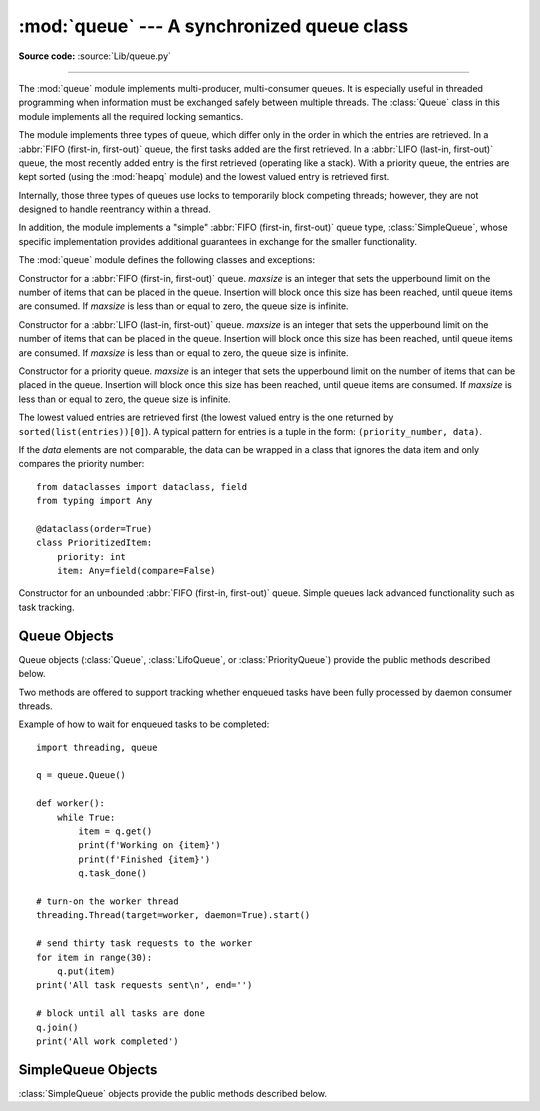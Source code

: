 :mod:`queue` --- A synchronized queue class
===========================================

.. module:: queue
   :synopsis: A synchronized queue class.

**Source code:** :source:`Lib/queue.py`

--------------

The :mod:`queue` module implements multi-producer, multi-consumer queues.
It is especially useful in threaded programming when information must be
exchanged safely between multiple threads.  The :class:`Queue` class in this
module implements all the required locking semantics.

The module implements three types of queue, which differ only in the order in
which the entries are retrieved.  In a :abbr:`FIFO (first-in, first-out)`
queue, the first tasks added are the first retrieved. In a
:abbr:`LIFO (last-in, first-out)` queue, the most recently added entry is
the first retrieved (operating like a stack).  With a priority queue,
the entries are kept sorted (using the :mod:`heapq` module) and the
lowest valued entry is retrieved first.

Internally, those three types of queues use locks to temporarily block
competing threads; however, they are not designed to handle reentrancy
within a thread.

In addition, the module implements a "simple"
:abbr:`FIFO (first-in, first-out)` queue type, :class:`SimpleQueue`, whose
specific implementation provides additional guarantees
in exchange for the smaller functionality.

The :mod:`queue` module defines the following classes and exceptions:

.. class:: Queue(maxsize=0)

   Constructor for a :abbr:`FIFO (first-in, first-out)` queue.  *maxsize* is
   an integer that sets the upperbound
   limit on the number of items that can be placed in the queue.  Insertion will
   block once this size has been reached, until queue items are consumed.  If
   *maxsize* is less than or equal to zero, the queue size is infinite.

.. class:: LifoQueue(maxsize=0)

   Constructor for a :abbr:`LIFO (last-in, first-out)` queue.  *maxsize* is
   an integer that sets the upperbound
   limit on the number of items that can be placed in the queue.  Insertion will
   block once this size has been reached, until queue items are consumed.  If
   *maxsize* is less than or equal to zero, the queue size is infinite.


.. class:: PriorityQueue(maxsize=0)

   Constructor for a priority queue.  *maxsize* is an integer that sets the upperbound
   limit on the number of items that can be placed in the queue.  Insertion will
   block once this size has been reached, until queue items are consumed.  If
   *maxsize* is less than or equal to zero, the queue size is infinite.

   The lowest valued entries are retrieved first (the lowest valued entry is the
   one returned by ``sorted(list(entries))[0]``).  A typical pattern for entries
   is a tuple in the form: ``(priority_number, data)``.

   If the *data* elements are not comparable, the data can be wrapped in a class
   that ignores the data item and only compares the priority number::

        from dataclasses import dataclass, field
        from typing import Any

        @dataclass(order=True)
        class PrioritizedItem:
            priority: int
            item: Any=field(compare=False)

.. class:: SimpleQueue()

   Constructor for an unbounded :abbr:`FIFO (first-in, first-out)` queue.
   Simple queues lack advanced functionality such as task tracking.

   .. versionadded:: 3.7


.. exception:: Empty

   Exception raised when non-blocking :meth:`~Queue.get` (or
   :meth:`~Queue.get_nowait`) is called
   on a :class:`Queue` object which is empty.


.. exception:: Full

   Exception raised when non-blocking :meth:`~Queue.put` (or
   :meth:`~Queue.put_nowait`) is called
   on a :class:`Queue` object which is full.


.. _queueobjects:

Queue Objects
-------------

Queue objects (:class:`Queue`, :class:`LifoQueue`, or :class:`PriorityQueue`)
provide the public methods described below.


.. method:: Queue.qsize()

   Return the approximate size of the queue.  Note, qsize() > 0 doesn't
   guarantee that a subsequent get() will not block, nor will qsize() < maxsize
   guarantee that put() will not block.


.. method:: Queue.empty()

   Return ``True`` if the queue is empty, ``False`` otherwise.  If empty()
   returns ``True`` it doesn't guarantee that a subsequent call to put()
   will not block.  Similarly, if empty() returns ``False`` it doesn't
   guarantee that a subsequent call to get() will not block.


.. method:: Queue.full()

   Return ``True`` if the queue is full, ``False`` otherwise.  If full()
   returns ``True`` it doesn't guarantee that a subsequent call to get()
   will not block.  Similarly, if full() returns ``False`` it doesn't
   guarantee that a subsequent call to put() will not block.


.. method:: Queue.put(item, block=True, timeout=None)

   Put *item* into the queue. If optional args *block* is true and *timeout* is
   ``None`` (the default), block if necessary until a free slot is available. If
   *timeout* is a positive number, it blocks at most *timeout* seconds and raises
   the :exc:`Full` exception if no free slot was available within that time.
   Otherwise (*block* is false), put an item on the queue if a free slot is
   immediately available, else raise the :exc:`Full` exception (*timeout* is
   ignored in that case).


.. method:: Queue.put_nowait(item)

   Equivalent to ``put(item, block=False)``.


.. method:: Queue.get(block=True, timeout=None)

   Remove and return an item from the queue. If optional args *block* is true and
   *timeout* is ``None`` (the default), block if necessary until an item is available.
   If *timeout* is a positive number, it blocks at most *timeout* seconds and
   raises the :exc:`Empty` exception if no item was available within that time.
   Otherwise (*block* is false), return an item if one is immediately available,
   else raise the :exc:`Empty` exception (*timeout* is ignored in that case).

   Prior to 3.0 on POSIX systems, and for all versions on Windows, if
   *block* is true and *timeout* is ``None``, this operation goes into
   an uninterruptible wait on an underlying lock. This means that no exceptions
   can occur, and in particular a SIGINT will not trigger a :exc:`KeyboardInterrupt`.


.. method:: Queue.get_nowait()

   Equivalent to ``get(False)``.

Two methods are offered to support tracking whether enqueued tasks have been
fully processed by daemon consumer threads.


.. method:: Queue.task_done()

   Indicate that a formerly enqueued task is complete.  Used by queue consumer
   threads.  For each :meth:`get` used to fetch a task, a subsequent call to
   :meth:`task_done` tells the queue that the processing on the task is complete.

   If a :meth:`join` is currently blocking, it will resume when all items have been
   processed (meaning that a :meth:`task_done` call was received for every item
   that had been :meth:`put` into the queue).

   Raises a :exc:`ValueError` if called more times than there were items placed in
   the queue.


.. method:: Queue.join()

   Blocks until all items in the queue have been gotten and processed.

   The count of unfinished tasks goes up whenever an item is added to the queue.
   The count goes down whenever a consumer thread calls :meth:`task_done` to
   indicate that the item was retrieved and all work on it is complete. When the
   count of unfinished tasks drops to zero, :meth:`join` unblocks.


Example of how to wait for enqueued tasks to be completed::

    import threading, queue

    q = queue.Queue()

    def worker():
        while True:
            item = q.get()
            print(f'Working on {item}')
            print(f'Finished {item}')
            q.task_done()

    # turn-on the worker thread
    threading.Thread(target=worker, daemon=True).start()

    # send thirty task requests to the worker
    for item in range(30):
        q.put(item)
    print('All task requests sent\n', end='')

    # block until all tasks are done
    q.join()
    print('All work completed')


SimpleQueue Objects
-------------------

:class:`SimpleQueue` objects provide the public methods described below.

.. method:: SimpleQueue.qsize()

   Return the approximate size of the queue.  Note, qsize() > 0 doesn't
   guarantee that a subsequent get() will not block.


.. method:: SimpleQueue.empty()

   Return ``True`` if the queue is empty, ``False`` otherwise. If empty()
   returns ``False`` it doesn't guarantee that a subsequent call to get()
   will not block.


.. method:: SimpleQueue.put(item, block=True, timeout=None)

   Put *item* into the queue.  The method never blocks and always succeeds
   (except for potential low-level errors such as failure to allocate memory).
   The optional args *block* and *timeout* are ignored and only provided
   for compatibility with :meth:`Queue.put`.

   .. impl-detail::
      This method has a C implementation which is reentrant.  That is, a
      ``put()`` or ``get()`` call can be interrupted by another ``put()``
      call in the same thread without deadlocking or corrupting internal
      state inside the queue.  This makes it appropriate for use in
      destructors such as ``__del__`` methods or :mod:`weakref` callbacks.


.. method:: SimpleQueue.put_nowait(item)

   Equivalent to ``put(item, block=False)``, provided for compatibility with
   :meth:`Queue.put_nowait`.


.. method:: SimpleQueue.get(block=True, timeout=None)

   Remove and return an item from the queue.  If optional args *block* is true and
   *timeout* is ``None`` (the default), block if necessary until an item is available.
   If *timeout* is a positive number, it blocks at most *timeout* seconds and
   raises the :exc:`Empty` exception if no item was available within that time.
   Otherwise (*block* is false), return an item if one is immediately available,
   else raise the :exc:`Empty` exception (*timeout* is ignored in that case).


.. method:: SimpleQueue.get_nowait()

   Equivalent to ``get(False)``.


.. seealso::

   Class :class:`multiprocessing.Queue`
      A queue class for use in a multi-processing (rather than multi-threading)
      context.

   :class:`collections.deque` is an alternative implementation of unbounded
   queues with fast atomic :meth:`~collections.deque.append` and
   :meth:`~collections.deque.popleft` operations that do not require locking
   and also support indexing.
